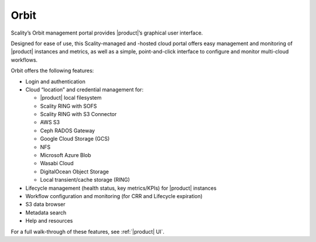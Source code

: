 Orbit
=====

Scality’s Orbit management portal provides |product|’s graphical user
interface.

Designed for ease of use, this Scality-managed and -hosted cloud portal offers
easy management and monitoring of |product| instances and metrics, as well as a
simple, point-and-click interface to configure and monitor multi-cloud
workflows.

Orbit offers the following features:

-  Login and authentication
-  Cloud “location” and credential management for:

   -  |product| local filesystem
   -  Scality RING with SOFS
   -  Scality RING with S3 Connector
   -  AWS S3
   -  Ceph RADOS Gateway
   -  Google Cloud Storage (GCS)
   -  NFS 
   -  Microsoft Azure Blob
   -  Wasabi Cloud
   -  DigitalOcean Object Storage
   -  Local transient/cache storage (RING)

-  Lifecycle management (health status, key metrics/KPIs) for |product| instances
-  Workflow configuration and monitoring (for CRR and Lifecycle
   expiration)
-  S3 data browser
-  Metadata search
-  Help and resources

For a full walk-through of these features, see :ref:`|product| UI`.

.. _`Try |product|`: https://admin.zenko.io/user
.. _`Using Orbit`: ../GUI/index
